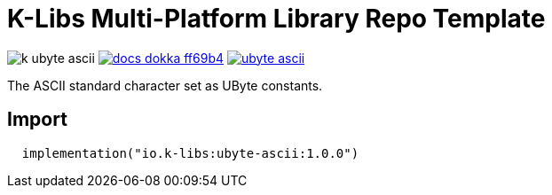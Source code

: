 = K-Libs Multi-Platform Library Repo Template
:source-highlighter: highlightjs
:gh-group: k-libs
:gh-name: k-ubyte-ascii
:lib-package: io.klibs.ascii.ubyte
:lib-group: io.k-libs
:lib-name: ubyte-ascii
:lib-version: 1.0.0
:lib-feature: 1.0.0

image:https://img.shields.io/github/license/{gh-group}/{gh-name}[title="License"]
image:https://img.shields.io/badge/docs-dokka-ff69b4[link="https://{gh-group}.github.io/{gh-name}/dokka/{lib-feature}/{lib-name}/{lib-package}/index.html"]
image:https://img.shields.io/maven-central/v/{lib-group}/{lib-name}[link="https://search.maven.org/artifact/{lib-group}/{lib-name}"]

The ASCII standard character set as UByte constants.

== Import

[source, kotlin, subs="attributes"]
----
  implementation("{lib-group}:{lib-name}:{lib-version}")
----